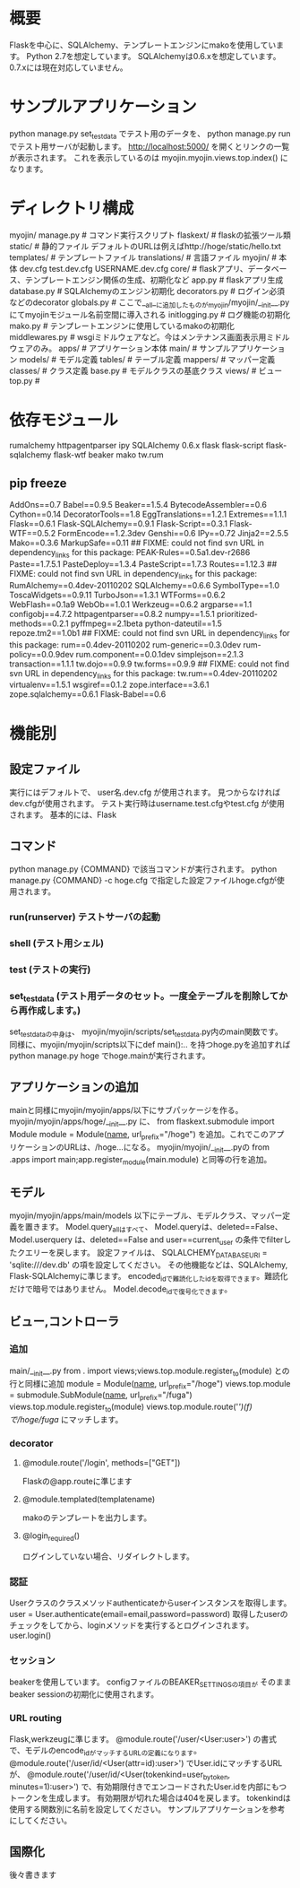 * 概要
Flaskを中心に、SQLAlchemy、テンプレートエンジンにmakoを使用しています。
Python 2.7を想定しています。
SQLAlchemyは0.6.xを想定しています。
0.7.xには現在対応していません。
* サンプルアプリケーション
python manage.py set_testdata
でテスト用のデータを、
python manage.py run
でテスト用サーバが起動します。
http://localhost:5000/
を開くとリンクの一覧が表示されます。
これを表示しているのは
myojin.myojin.views.top.index()
になります。

* ディレクトリ構成
myojin/
  manage.py      # コマンド実行スクリプト
  flaskext/      # flaskの拡張ツール類
  static/        # 静的ファイル   デフォルトのURLは例えばhttp://hoge/static/hello.txt
  templates/     # テンプレートファイル
  translations/  # 言語ファイル
  myojin/        # 本体
    dev.cfg
    test.dev.cfg
    USERNAME.dev.cfg
    core/          # flaskアプリ、データベース、テンプレートエンジン関係の生成、初期化など
      app.py         # flaskアプリ生成
      database.py    # SQLAlchemyのエンジン初期化
      decorators.py  # ログイン必須などのdecorator
      globals.py     # ここで__all__に追加したものがmyojin/myojin/__init__.pyにてmyojinモジュール名前空間に導入される
      initlogging.py # ログ機能の初期化
      mako.py        # テンプレートエンジンに使用しているmakoの初期化
      middlewares.py # wsgiミドルウェアなど。今はメンテナンス画面表示用ミドルウェアのみ。
    apps/          # アプリケーション本体
      main/          # サンプルアプリケーション 
        models/        # モデル定義
          tables/        # テーブル定義
          mappers/       # マッパー定義
          classes/       # クラス定義
	  base.py        # モデルクラスの基底クラス 
        views/         # ビュー
          top.py       # 
	  
* 依存モジュール
rumalchemy
httpagentparser
ipy
SQLAlchemy 0.6.x
flask
flask-script
flask-sqlalchemy
flask-wtf
beaker
mako
tw.rum

** pip freeze
AddOns==0.7
Babel==0.9.5
Beaker==1.5.4
BytecodeAssembler==0.6
Cython==0.14
DecoratorTools==1.8
EggTranslations==1.2.1
Extremes==1.1.1
Flask==0.6.1
Flask-SQLAlchemy==0.9.1
Flask-Script==0.3.1
Flask-WTF==0.5.2
FormEncode==1.2.3dev
Genshi==0.6
IPy==0.72
Jinja2==2.5.5
Mako==0.3.6
MarkupSafe==0.11
## FIXME: could not find svn URL in dependency_links for this package:
PEAK-Rules==0.5a1.dev-r2686
Paste==1.7.5.1
PasteDeploy==1.3.4
PasteScript==1.7.3
Routes==1.12.3
## FIXME: could not find svn URL in dependency_links for this package:
RumAlchemy==0.4dev-20110202
SQLAlchemy==0.6.6
SymbolType==1.0
ToscaWidgets==0.9.11
TurboJson==1.3.1
WTForms==0.6.2
WebFlash==0.1a9
WebOb==1.0.1
Werkzeug==0.6.2
argparse==1.1
configobj==4.7.2
httpagentparser==0.8.2
numpy==1.5.1
prioritized-methods==0.2.1
pyffmpeg==2.1beta
python-dateutil==1.5
repoze.tm2==1.0b1
## FIXME: could not find svn URL in dependency_links for this package:
rum==0.4dev-20110202
rum-generic==0.3.0dev
rum-policy==0.0.9dev
rum.component==0.0.1dev
simplejson==2.1.3
transaction==1.1.1
tw.dojo==0.9.9
tw.forms==0.9.9
## FIXME: could not find svn URL in dependency_links for this package:
tw.rum==0.4dev-20110202
virtualenv==1.5.1
wsgiref==0.1.2
zope.interface==3.6.1
zope.sqlalchemy==0.6.1
Flask-Babel==0.6

* 機能別
** 設定ファイル
実行にはデフォルトで、
user名.dev.cfg
が使用されます。
見つからなければdev.cfgが使用されます。
テスト実行時はusername.test.cfgやtest.cfg
が使用されます。
基本的には、Flask
** コマンド
python manage.py {COMMAND}
で該当コマンドが実行されます。
python manage.py {COMMAND} -c hoge.cfg
で指定した設定ファイルhoge.cfgが使用されます。
*** run(runserver) テストサーバの起動
*** shell (テスト用シェル)
*** test (テストの実行)
*** set_testdata (テスト用データのセット。一度全テーブルを削除してから再作成します。)
set_testdataの中身は、 myojin/myojin/scripts/set_testdata.py内のmain関数です。
同様に、myojin/myojin/scripts以下にdef main():.. を持つhoge.pyを追加すれば
python manage.py hoge
でhoge.mainが実行されます。

** アプリケーションの追加
mainと同様にmyojin/myojin/apps/以下にサブパッケージを作る。
myojin/myojin/apps/hoge/__init__.py
に、
from flaskext.submodule import Module
module = Module(__name__, url_prefix="/hoge")
を追加。これでこのアプリケーションのURLは、/hoge...になる。
myojin/myojin/__init__.pyの
from .apps import main;app.register_module(main.module)
と同等の行を追加。

** モデル
myojin/myojin/apps/main/models
以下にテーブル、モデルクラス、マッパー定義を置きます。
Model.query_allはすべて、
Model.queryは、deleted==False、
Model.userquery は、deleted==False and user==current_user
の条件でfilterしたクエリーを戻します。
設定ファイルは、
SQLALCHEMY_DATABASE_URI = 'sqlite:///dev.db'
の項を設定してください。
その他機能などは、SQLAlchemy, Flask-SQLAlchemyに準じます。
encoded_idで難読化したidを取得できます。難読化だけで暗号ではありません。
Model.decode_idで復号化できます。

** ビュー,コントローラ
*** 追加
main/__init__.py
from . import views;views.top.module.register_to(module)
との行と同様に追加
module = Module(__name__, url_prefix="/hoge")
views.top.module = submodule.SubModule(__name__, url_prefix="/fuga")
views.top.module.register_to(module)
views.top.module.route('/')(f)
で/hoge/fuga/
にマッチします。

*** decorator
**** @module.route('/login', methods=["GET"])
Flaskの@app.routeに準じます
**** @module.templated(templatename)
makoのテンプレートを出力します。
**** @login_required()
ログインしていない場合、リダイレクトします。
*** 認証
Userクラスのクラスメソッドauthenticateからuserインスタンスを取得します。
user = User.authenticate(email=email,password=password)
取得したuserのチェックをしてから、loginメソッドを実行するとログインされます。
user.login()

*** セッション
beakerを使用しています。
configファイルのBEAKER_SETTINGSの項目が
そのままbeaker sessionの初期化に使用されます。
*** URL routing
Flask,werkzeugに準じます。
@module.route('/user/<User:user>')
の書式で、モデルのencode_idがマッチするURLの定義になります。
@module.route('/user/id/<User(attr=id):user>')
でUser.idにマッチするURLが、
@module.route('/user/id/<User(tokenkind=user_by_token, minutes=1):user>')
で、有効期限付きでエンコードされたUser.idを内部にもつトークンを生成します。
有効期限が切れた場合は404を戻します。
tokenkindは使用する関数別に名前を設定してください。
サンプルアプリケーションを参考にしてください。

** 国際化
後々書きます
